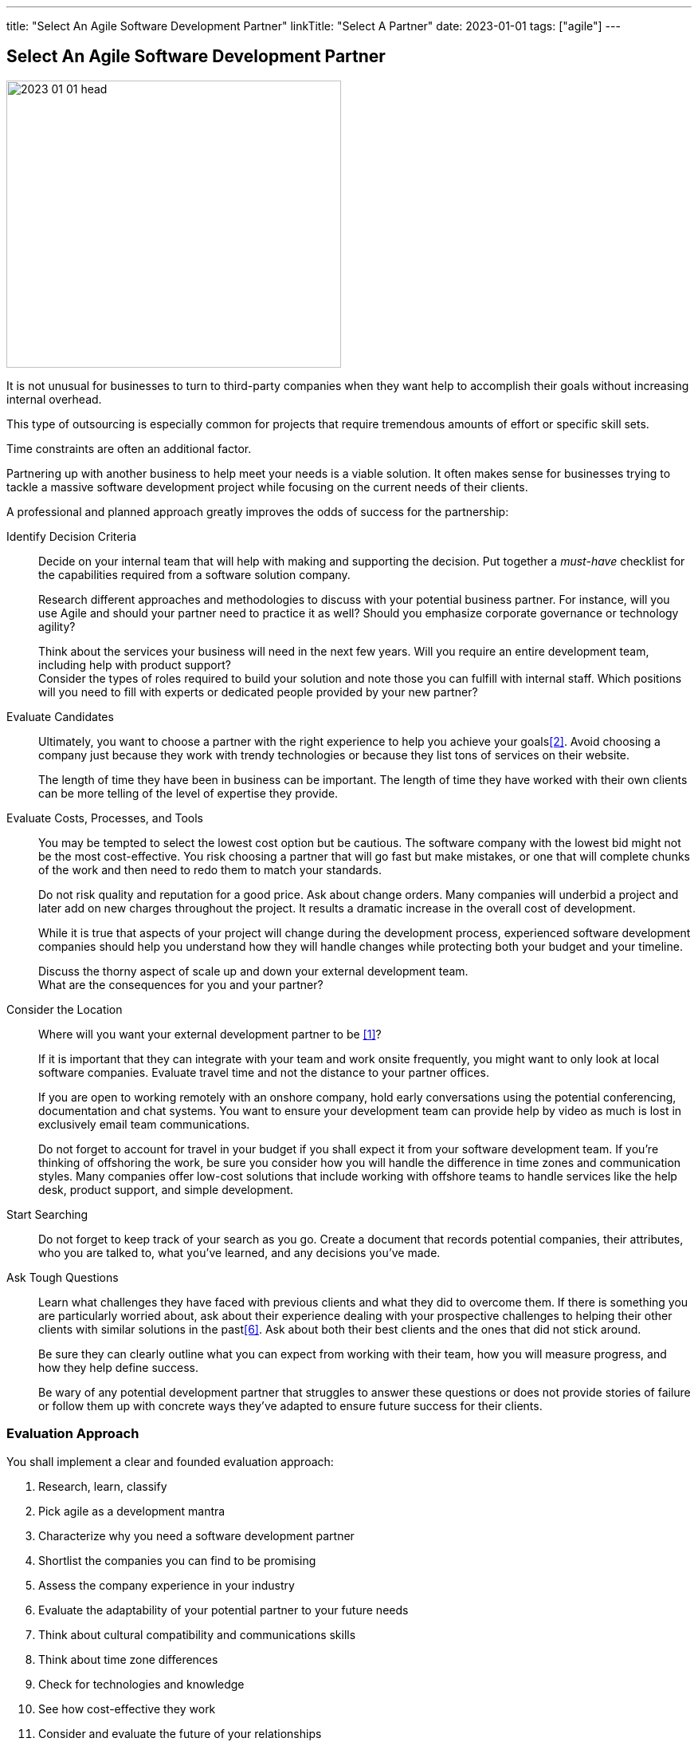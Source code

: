 ---
title: "Select An Agile Software Development Partner"
linkTitle: "Select A Partner"
date: 2023-01-01
tags: ["agile"]
---

== Select An Agile Software Development Partner
:author: Marcel Baumann
:email: <marcel.baumann@tangly.net>
:homepage: https://www.tangly.net/
:company: https://www.tangly.net/[tangly ll c]

image::2023-01-01-head.png[width=420,height=360,role=left]

It is not unusual for businesses to turn to third-party companies when they want help to accomplish their goals without increasing internal overhead.

This type of outsourcing is especially common for projects that require tremendous amounts of effort or specific skill sets.

Time constraints are often an additional factor.

Partnering up with another business to help meet your needs is a viable solution.
It often makes sense for businesses trying to tackle a massive software development project while focusing on the current needs of their clients.

A professional and planned approach greatly improves the odds of success for the partnership:

Identify Decision Criteria::
Decide on your internal team that will help with making and supporting the decision.
Put together a _must-have_ checklist for the capabilities required from a software solution company. +
+
Research different approaches and methodologies to discuss with your potential business partner.
For instance, will you use Agile and should your partner need to practice it as well?
Should you emphasize corporate governance or technology agility? +
+
Think about the services your business will need in the next few years.
Will you require an entire development team, including help with product support? +
Consider the types of roles required to build your solution and note those you can fulfill with internal staff.
Which positions will you need to fill with experts or dedicated people provided by your new partner?
Evaluate Candidates::
Ultimately, you want to choose a partner with the right experience to help you achieve your goals<<evaluate-cv>>.
Avoid choosing a company just because they work with trendy technologies or because they list tons of services on their website. +
+
The length of time they have been in business can be important.
The length of time they have worked with their own clients can be more telling of the level of expertise they provide.
Evaluate Costs, Processes, and Tools::
You may be tempted to select the lowest cost option but be cautious.
The software company with the lowest bid might not be the most cost-effective.
You risk choosing a partner that will go fast but make mistakes, or one that will complete chunks of the work and then need to redo them to match your standards. +
+
Do not risk quality and reputation for a good price.
Ask about change orders.
Many companies will underbid a project and later add on new charges throughout the project.
It results a dramatic increase in the overall cost of development. +
+
While it is true that aspects of your project will change during the development process, experienced software development companies should help you understand how they will handle changes while protecting both your budget and your timeline. +
+
Discuss the thorny aspect of scale up and down your external development team. +
What are the consequences for you and your partner?

Consider the Location::
Where will you want your external development partner to be <<agile-near-shore>>? +
+
If it is important that they can integrate with your team and work onsite frequently, you might want to only look at local software companies.
Evaluate travel time and not the distance to your partner offices. +
+
If you are open to working remotely with an onshore company, hold early conversations using the potential conferencing, documentation and chat systems.
You want to ensure your development team can provide help by video as much is lost in exclusively email team communications. +
+
Do not forget to account for travel in your budget if you shall expect it from your software development team.
If you’re thinking of offshoring the work, be sure you consider how you will handle the difference in time zones and communication styles.
Many companies offer low-cost solutions that include working with offshore teams to handle services like the help desk, product support, and simple development.
Start Searching::
Do not forget to keep track of your search as you go.
Create a document that records potential companies, their attributes, who you are talked to, what you’ve learned, and any decisions you’ve made.
Ask Tough Questions::
Learn what challenges they have faced with previous clients and what they did to overcome them.
If there is something you are particularly worried about, ask about their experience dealing with your prospective challenges to helping their other clients with similar solutions in the past<<detecting-agile-bullshit>>.
Ask about both their best clients and the ones that did not stick around. +
+
Be sure they can clearly outline what you can expect from working with their team, how you will measure progress, and how they help define success. +
+
Be wary of any potential development partner that struggles to answer these questions or does not provide stories of failure or follow them up with concrete ways they’ve adapted to ensure future success for their clients.

=== Evaluation Approach

You shall implement a clear and founded evaluation approach:

. Research, learn, classify
. Pick agile as a development mantra
. Characterize why you need a software development partner
. Shortlist the companies you can find to be promising
. Assess the company experience in your industry
. Evaluate the adaptability of your potential partner to your future needs
. Think about cultural compatibility and communications skills
. Think about time zone differences
. Check for technologies and knowledge
. See how cost-effective they work
. Consider and evaluate the future of your relationships
. Meet the employees that will be working with you

=== Checklist

Here our checklist we use to discuss a potential partnership:

Hosting and Operations::
* How and where are the servers hosted?
Self-hosted or external providers have an impact on the applicable legal context.
* Where are the server instances physically located?
* Backup and restore policy including location of backup and how they are protected
* DevOps aspects: monitoring, alarming, logging, audit logs, security policy.
Is the deployment on the various staging areas automated?
How is the process of deploying a new version?
* How is the process of updating a productive application when security alarms are issued?
* SLA document
Software Development::
** Where are the team members located?
Are they collocated, in the same area, in the same timezone, distributed over multiple timezones?
* Which training and certification do they have in the technical stack, programming languages and used tools?
* Which training and certification do they have in agile and Scrum approaches <<scrum-master>>, <<product-owner>>, <<developer>>?
* Which training and certification do the senior developers and architects have to perform their work?
* Which languages are the team members proficient in?
* Which approaches are used for source code management?
Where are the source artifacts stored? Can our collaborators have read access to all artifacts under source code management?
Governance and Methods::
* Which approaches are used for insuring the quality of the written source code?
* How is technical documentation such as installation scripts, design decisions, component documents written and managed?
* Could you provide your coding guidelines and documentation guidelines?
* Are modern approaches such as domain-driven design, unit testing, acceptance testing, continuous integration, continuous delivery in place?
* How can involved people have read-access to all artifacts?
* How do you trace requirements to deliver versions of the product?
* How do you upgrade an application to a newer version of the technology stack or newer libraries?
* Which approaches do you use to continuously improve?
Build Partnership::
* How would you like to initiate the partnership between your company and ours?

=== Lessons Learnt

Respect your partner.
You will work together for years.
Both parties shall be interested in improving the delivered solutions and increasing product success.

All involved companies and people shall harvest the fruits of success.

Agile approaches are the approach for developing software products in the twenty-first century.
Your organizations shall be proficient with agile, lean approaches.
These frameworks are the most successful approaches for software product development.

[bibliography]
=== References

- [[[agile-near-shore, 1]]] link:../../2022/agile-and-nearshore-development/[Agile and Nearshore Development]
Marcel Baumann. 2022
- [[[evaluate-cv, 2]]] link:../../2022/evaluate-technical-cvs/[Evaluate Technical CVs].
Marcel Baumann. 2022
- [[[scrum-master, 3]]] link:../../2021/scrum-master-formation/[Scrum Master Formation].
Marcel Baumann. 2021
- [[[product-owner, 4]]] link:../../2021/product-owner-formation/[Product Owner Formation].
Marcel Baumann. 2021
- [[[developer, 5]]] link:../../2021/scrum-developer-formation/[Scrum Developer Formation].
Marcel Baumann. 2021
- [[[detecting-agile-bullshit, 6]]] link:../../2019/detecting-agile-bullshit/[Detecting Agile Bullshit].
Marcel Baumann. 2019

